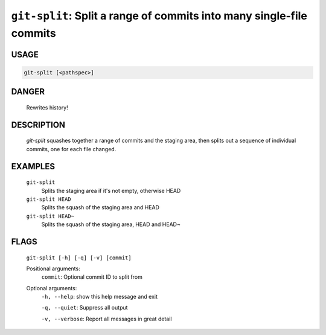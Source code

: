 ``git-split``: Split a range of commits into many single-file commits
---------------------------------------------------------------------

USAGE
=====
.. code-block:: bash

    git-split [<pathspec>]

DANGER
======

    Rewrites history!

DESCRIPTION
===========

    `git-split` squashes together a range of commits and the staging area, then
    splits out a sequence of individual commits, one for each file changed.

EXAMPLES
========

    ``git-split``
        Splits the staging area if it's not empty, otherwise HEAD

    ``git-split HEAD``
        Splits the squash of the staging area and HEAD

    ``git-split HEAD~``
        Splits the squash of the staging area, HEAD and HEAD~

FLAGS
=====
    ``git-split [-h] [-q] [-v] [commit]``

    Positional arguments:
      ``commit``: Optional commit ID to split from

    Optional arguments:
      ``-h, --help``: show this help message and exit

      ``-q, --quiet``: Suppress all output

      ``-v, --verbose``: Report all messages in great detail
